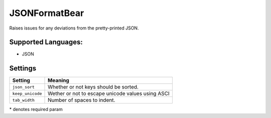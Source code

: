 **JSONFormatBear**
==================

Raises issues for any deviations from the pretty-printed JSON.

Supported Languages:
-----

* JSON

Settings
--------

+-------------------+---------------------------------------------------+
| Setting           |  Meaning                                          |
+===================+===================================================+
|                   |                                                   |
| ``json_sort``     | Whether or not keys should be sorted.             +
|                   |                                                   |
+-------------------+---------------------------------------------------+
|                   |                                                   |
| ``keep_unicode``  | Wether or not to escape unicode values using ASCI +
|                   |                                                   |
+-------------------+---------------------------------------------------+
|                   |                                                   |
| ``tab_width``     | Number of spaces to indent.                       +
|                   |                                                   |
+-------------------+---------------------------------------------------+

\* denotes required param